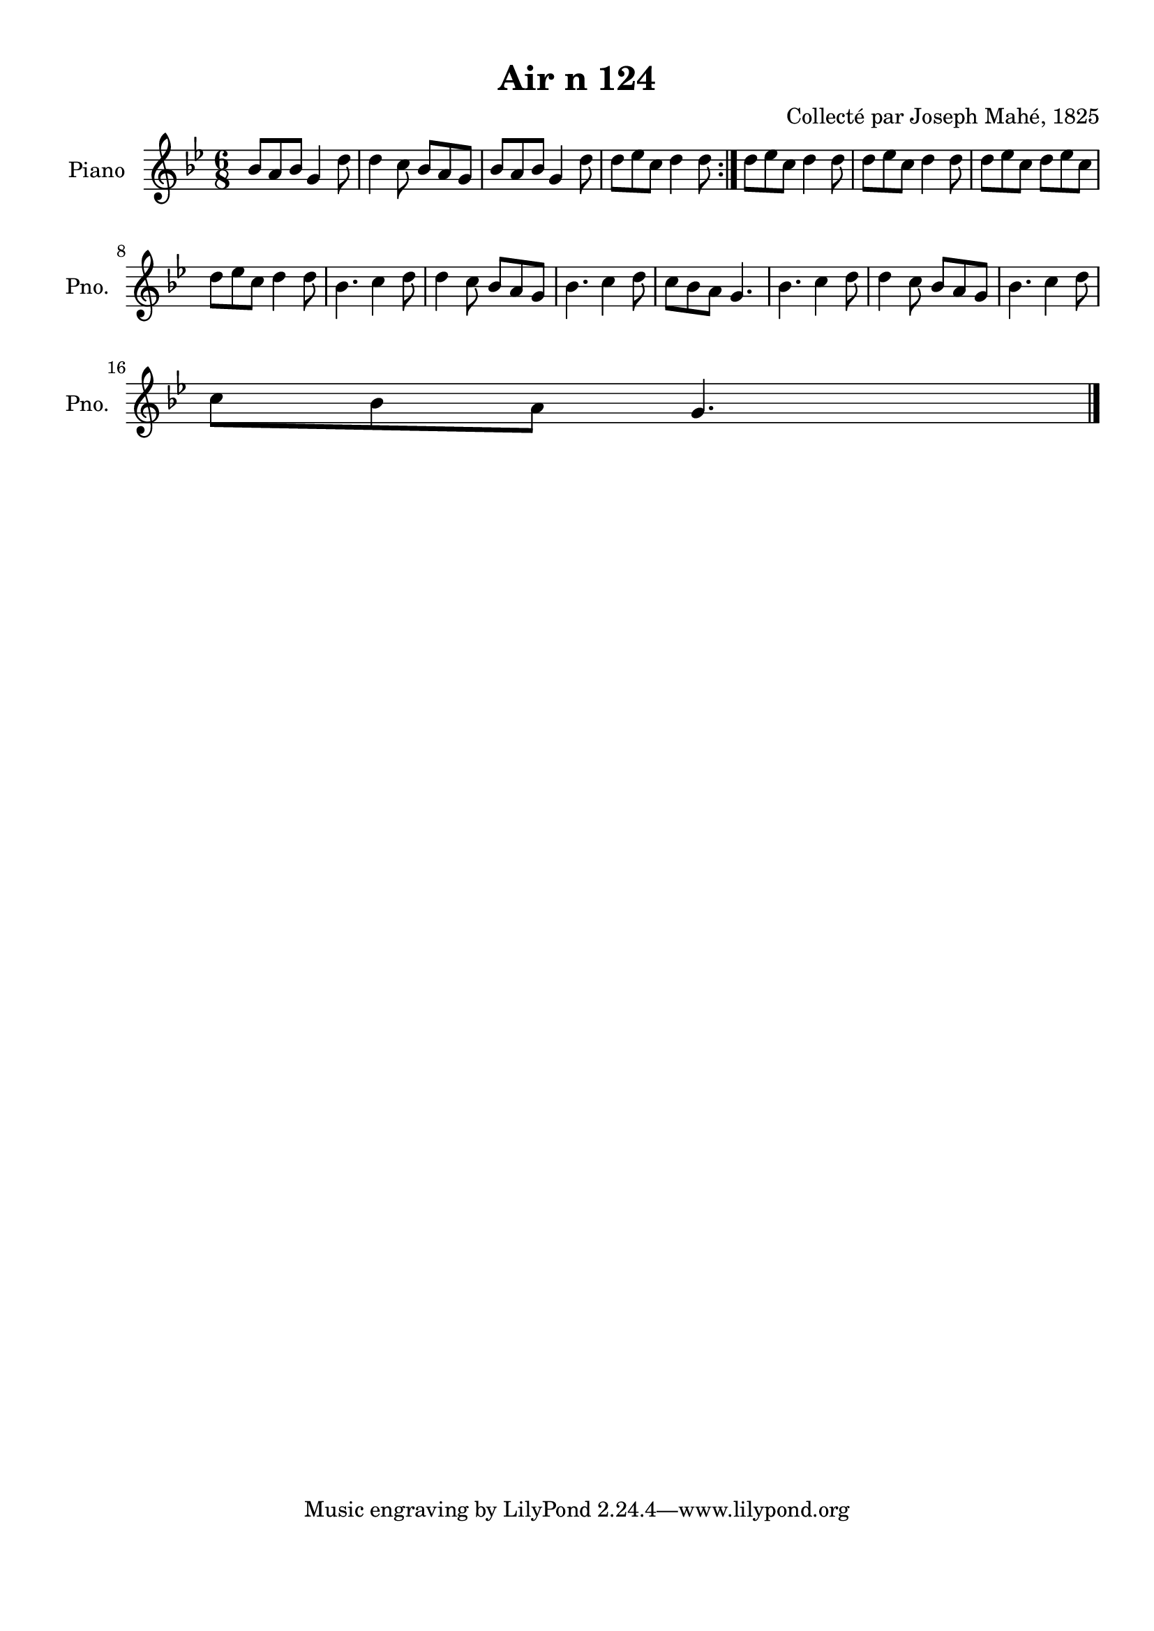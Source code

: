 \version "2.22.2"
% automatically converted by musicxml2ly from Air_n_124_g.musicxml
\pointAndClickOff

\header {
    title =  "Air n 124"
    composer =  "Collecté par Joseph Mahé, 1825"
    encodingsoftware =  "MuseScore 2.2.1"
    encodingdate =  "2023-05-16"
    encoder =  "Gwenael Piel et Virginie Thion (IRISA, France)"
    source = 
    "Essai sur les Antiquites du departement du Morbihan, Joseph Mahe, 1825"
    }

#(set-global-staff-size 20.158742857142858)
\paper {
    
    paper-width = 21.01\cm
    paper-height = 29.69\cm
    top-margin = 1.0\cm
    bottom-margin = 2.0\cm
    left-margin = 1.0\cm
    right-margin = 1.0\cm
    indent = 1.6161538461538463\cm
    short-indent = 1.292923076923077\cm
    }
\layout {
    \context { \Score
        autoBeaming = ##f
        }
    }
PartPOneVoiceOne =  \relative bes' {
    \repeat volta 2 {
        \clef "treble" \time 6/8 \key bes \major | % 1
        bes8 [ a8 bes8 ] g4 d'8
        | % 2
        d4 c8 bes8 [ a8 g8 ]
        | % 3
        bes8 [ a8 bes8 ] g4 d'8
        | % 4
        d8 [ es8 c8 ] d4
        d8 }
    | % 5
    d8 [ es8 c8 ] d4 d8
    | % 6
    d8 [ es8 c8 ] d4 d8
    | % 7
    d8 [ es8 c8 ] d8 [
    es8 c8 ] \break | % 8
    d8 [ es8 c8 ] d4 d8
    | % 9
    bes4. c4 d8 | \barNumberCheck #10
    d4 c8 bes8 [ a8 g8 ] | % 11
    bes4. c4 d8 | % 12
    c8 [ bes8 a8 ] g4. | % 13
    bes4. c4 d8 | % 14
    d4 c8 bes8 [ a8 g8 ] | % 15
    bes4. c4 d8 \break | % 16
    c8 [ bes8 a8 ] g4. \bar "|."
    }


% The score definition
\score {
    <<
        
        \new Staff
        <<
            \set Staff.instrumentName = "Piano"
            \set Staff.shortInstrumentName = "Pno."
            
            \context Staff << 
                \mergeDifferentlyDottedOn\mergeDifferentlyHeadedOn
                \context Voice = "PartPOneVoiceOne" {  \PartPOneVoiceOne }
                >>
            >>
        
        >>
    \layout {}
    % To create MIDI output, uncomment the following line:
    %  \midi {\tempo 4 = 100 }
    }

